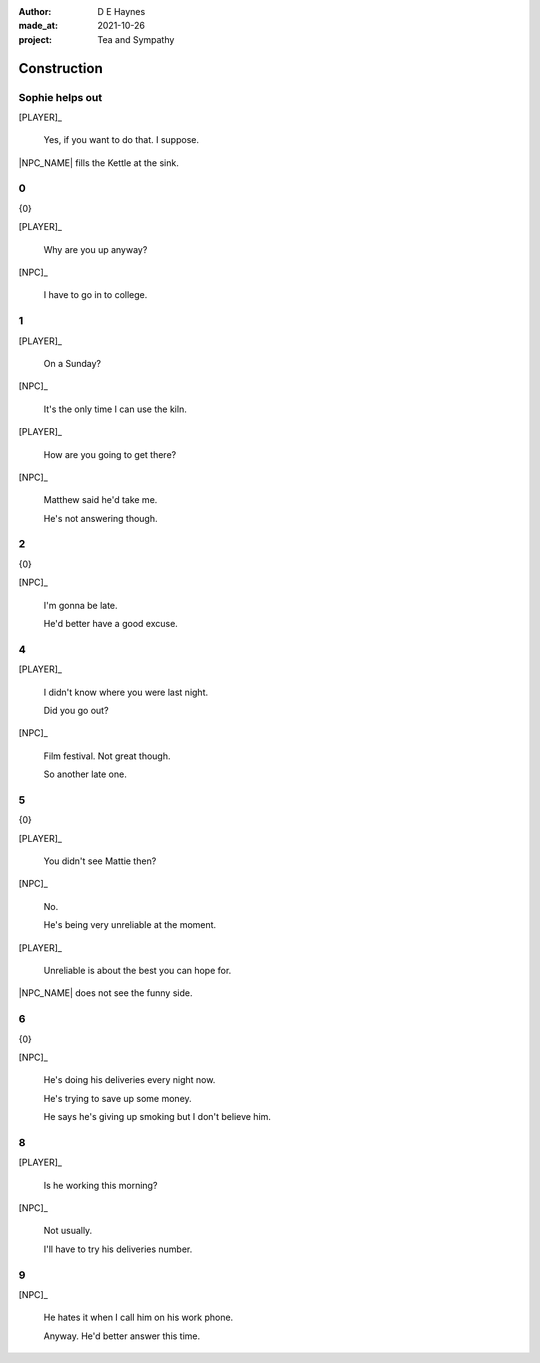 :author:    D E Haynes
:made_at:   2021-10-26
:project:   Tea and Sympathy

.. entity:: PLAYER
   :types:  tas.types.Character
   :states: tas.types.Motivation.player

.. entity:: NPC
   :types:  tas.types.Character
   :states: tas.types.Motivation.acting

.. entity:: GESTURE
   :types:  tas.world.Gesture
   :states: tas.world.Fruition.construction

.. entity:: MUG
   :types:  tas.types.Container
   :states: tas.types.Location.inventory

.. entity:: DRAMA
   :types:  tas.drama.Sympathy
   :states: tas.types.Journey.ordeal
            tas.types.Operation.prompt

.. entity:: SETTINGS
   :types:  balladeer.Settings

Construction
============

.. If Louise makes the tea, as the kettle boils there are limited options to rescue (default)

Sophie helps out
----------------

.. condition:: GESTURE.label (\w*\W+tea)
.. condition:: DRAMA.history[0].name do_confirm

[PLAYER]_

    Yes, if you want to do that. I suppose.

|NPC_NAME| fills the Kettle at the sink.

.. memory::  0
   :subject: PLAYER
   :object:  NPC

   |NPC_NAME| offers to help with the tea.
   |PLAYER_NAME| doesn't feel like arguing this morning.

.. property:: DRAMA.state 0

0
-

.. condition:: DRAMA.state 0

{0}

[PLAYER]_

    Why are you up anyway?

[NPC]_

    I have to go in to college.

.. property:: DRAMA.state 1
.. property:: DRAMA.state tas.types.Operation.frames

1
-

.. condition:: DRAMA.state 1

[PLAYER]_

    On a Sunday?

[NPC]_

    It's the only time I can use the kiln.

[PLAYER]_

    How are you going to get there?

[NPC]_

    Matthew said he'd take me.

    He's not answering though.

.. property:: DRAMA.state 2
.. property:: DRAMA.state tas.types.Operation.prompt

2
-

.. condition:: DRAMA.state 2

{0}

[NPC]_

    I'm gonna be late.

    He'd better have a good excuse.

.. property:: DRAMA.state 4
.. property:: DRAMA.state tas.types.Operation.frames

4
-

.. condition:: DRAMA.state 4

[PLAYER]_

    I didn't know where you were last night.

    Did you go out?

[NPC]_

    Film festival. Not great though.

    So another late one.

.. property:: DRAMA.state 5
.. property:: DRAMA.state tas.types.Operation.prompt

5
-

.. condition:: DRAMA.state 5

{0}

[PLAYER]_

    You didn't see Mattie then?

[NPC]_

    No.

    He's being very unreliable at the moment.

[PLAYER]_

    Unreliable is about the best you can hope for.

|NPC_NAME| does not see the funny side.

.. property:: DRAMA.state 6


6
-

.. condition:: DRAMA.state 6

{0}

[NPC]_

    He's doing his deliveries every night now.

    He's trying to save up some money.

    He says he's giving up smoking but I don't believe him.

.. property:: DRAMA.state 8

8
-

.. condition:: DRAMA.state 8

[PLAYER]_

    Is he working this morning?

[NPC]_

    Not usually.

    I'll have to try his deliveries number.

.. property:: DRAMA.state 9
.. property:: DRAMA.state tas.types.Operation.prompt

9
-

.. condition:: DRAMA.state 9

[NPC]_

    He hates it when I call him on his work phone.

    Anyway. He'd better answer this time.

.. property:: DRAMA.state 0
.. property:: GESTURE.state tas.world.Fruition.transition


.. |NPC_NAME| property:: NPC.name
.. |PLAYER_NAME| property:: PLAYER.name
